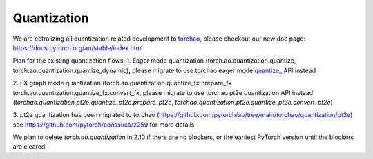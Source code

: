 .. _quantization-doc:

Quantization
============

We are cetralizing all quantization related development to `torchao <https://github.com/pytorch/ao>`__, please checkout our new doc page: https://docs.pytorch.org/ao/stable/index.html

Plan for the existing quantization flows:
1. Eager mode quantization (torch.ao.quantization.quantize,
torch.ao.quantization.quantize_dynamic), please migrate to use torchao eager mode
`quantize_ <https://docs.pytorch.org/ao/main/generated/torchao.quantization.quantize_.html#torchao.quantization.quantize_>`__ API instead

2. FX graph mode quantization (torch.ao.quantization.quantize_fx.prepare_fx
torch.ao.quantization.quantize_fx.convert_fx, please migrate to use torchao pt2e quantization
API instead (`torchao.quantization.pt2e.quantize_pt2e.prepare_pt2e`, `torchao.quantization.pt2e.quantize_pt2e.convert_pt2e`)

3. pt2e quantization has been migrated to torchao (https://github.com/pytorch/ao/tree/main/torchao/quantization/pt2e)
see https://github.com/pytorch/ao/issues/2259 for more details

We plan to delete `torch.ao.quantization` in 2.10 if there are no blockers, or the earliest PyTorch version until the blockers are cleared.

